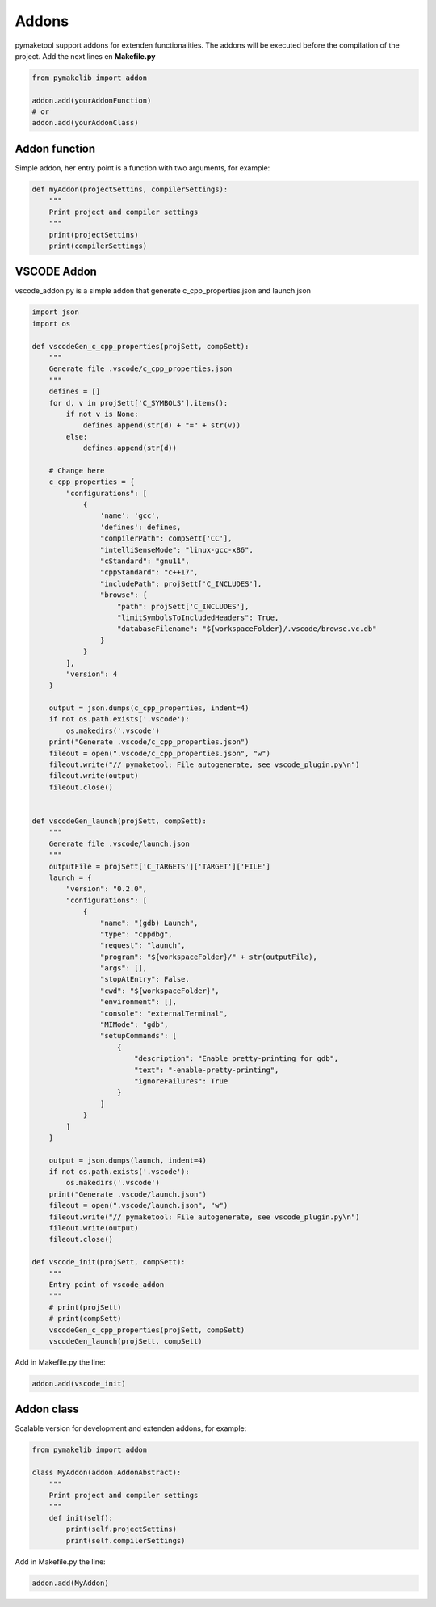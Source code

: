 .. _addons:

Addons
======

pymaketool support addons for extenden functionalities. The addons will be executed before the compilation of the project.
Add the next lines en **Makefile.py**

.. code-block:: python

    from pymakelib import addon

    addon.add(yourAddonFunction)
    # or
    addon.add(yourAddonClass)

Addon  function
---------------

Simple addon, her entry point is a function with two arguments, for example:

.. code-block:: python

    def myAddon(projectSettins, compilerSettings):
        """
        Print project and compiler settings
        """
        print(projectSettins)
        print(compilerSettings)

VSCODE Addon
------------

vscode_addon.py is a simple addon that generate c_cpp_properties.json and launch.json

.. code-block:: python

    import json
    import os

    def vscodeGen_c_cpp_properties(projSett, compSett):
        """
        Generate file .vscode/c_cpp_properties.json
        """
        defines = []
        for d, v in projSett['C_SYMBOLS'].items():
            if not v is None:
                defines.append(str(d) + "=" + str(v))
            else:
                defines.append(str(d))

        # Change here
        c_cpp_properties = {
            "configurations": [
                {
                    'name': 'gcc',
                    'defines': defines,
                    "compilerPath": compSett['CC'],
                    "intelliSenseMode": "linux-gcc-x86",
                    "cStandard": "gnu11",
                    "cppStandard": "c++17",
                    "includePath": projSett['C_INCLUDES'],
                    "browse": {
                        "path": projSett['C_INCLUDES'],
                        "limitSymbolsToIncludedHeaders": True,
                        "databaseFilename": "${workspaceFolder}/.vscode/browse.vc.db"
                    }
                }
            ],
            "version": 4
        }

        output = json.dumps(c_cpp_properties, indent=4)
        if not os.path.exists('.vscode'):
            os.makedirs('.vscode')
        print("Generate .vscode/c_cpp_properties.json")
        fileout = open(".vscode/c_cpp_properties.json", "w")
        fileout.write("// pymaketool: File autogenerate, see vscode_plugin.py\n")
        fileout.write(output)
        fileout.close()


    def vscodeGen_launch(projSett, compSett):
        """
        Generate file .vscode/launch.json
        """
        outputFile = projSett['C_TARGETS']['TARGET']['FILE']
        launch = {
            "version": "0.2.0",
            "configurations": [
                {
                    "name": "(gdb) Launch",
                    "type": "cppdbg",
                    "request": "launch",
                    "program": "${workspaceFolder}/" + str(outputFile),
                    "args": [],
                    "stopAtEntry": False,
                    "cwd": "${workspaceFolder}",
                    "environment": [],
                    "console": "externalTerminal",
                    "MIMode": "gdb",
                    "setupCommands": [
                        {
                            "description": "Enable pretty-printing for gdb",
                            "text": "-enable-pretty-printing",
                            "ignoreFailures": True
                        }
                    ]
                }
            ]
        }

        output = json.dumps(launch, indent=4)
        if not os.path.exists('.vscode'):
            os.makedirs('.vscode')
        print("Generate .vscode/launch.json")
        fileout = open(".vscode/launch.json", "w")
        fileout.write("// pymaketool: File autogenerate, see vscode_plugin.py\n")
        fileout.write(output)
        fileout.close()

    def vscode_init(projSett, compSett):
        """
        Entry point of vscode_addon
        """
        # print(projSett) 
        # print(compSett)
        vscodeGen_c_cpp_properties(projSett, compSett)
        vscodeGen_launch(projSett, compSett)

Add in Makefile.py the line:

.. code-block:: python

    addon.add(vscode_init)

Addon  class
------------

Scalable version for development and extenden addons, for example:

.. code-block:: python

    from pymakelib import addon

    class MyAddon(addon.AddonAbstract):
        """
        Print project and compiler settings
        """
        def init(self):
            print(self.projectSettins)
            print(self.compilerSettings)
            
Add in Makefile.py the line:

.. code-block:: python

    addon.add(MyAddon)